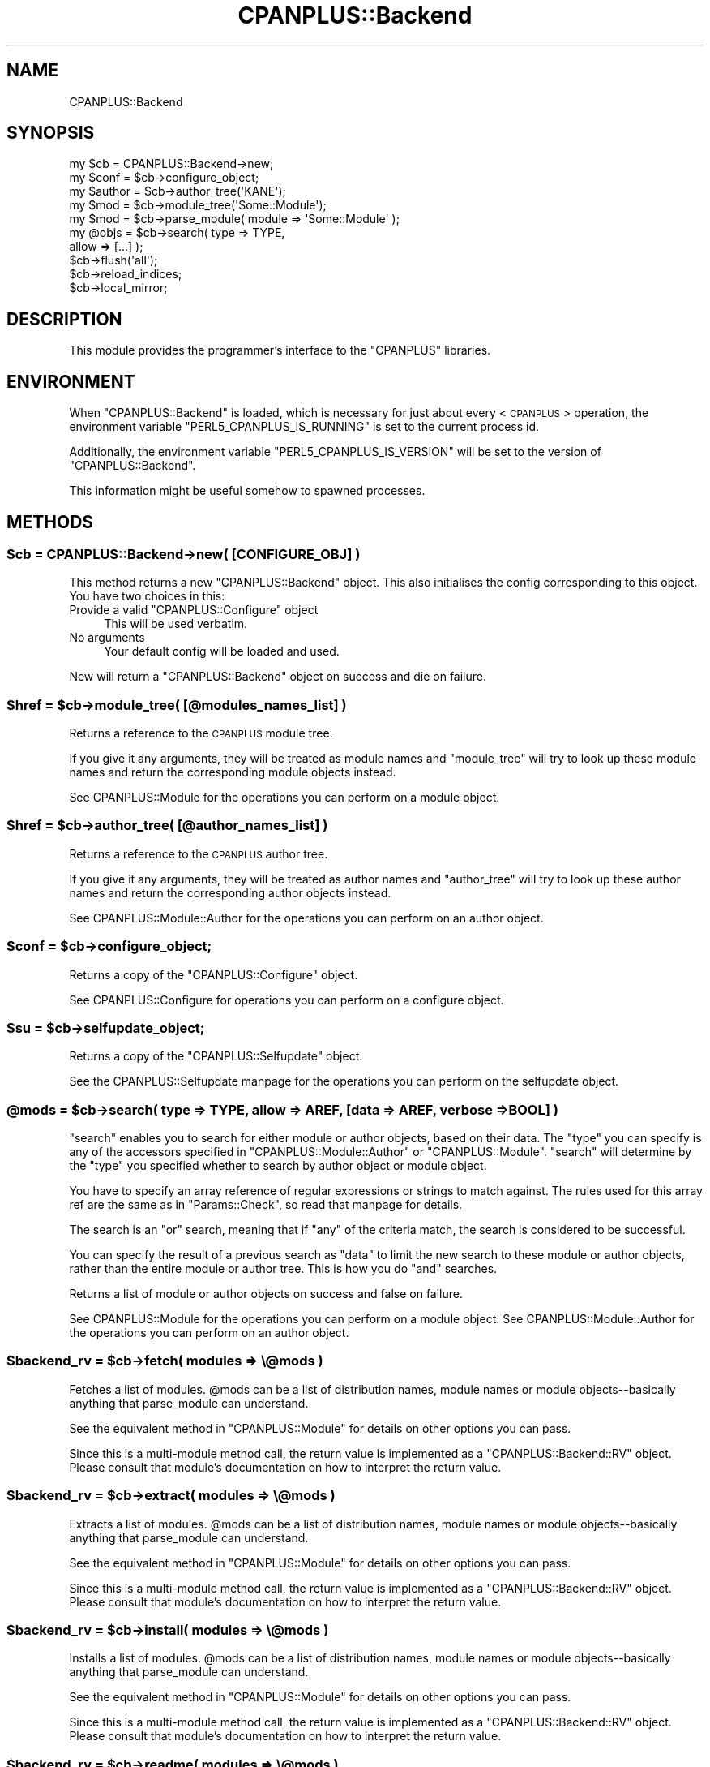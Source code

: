 .\" Automatically generated by Pod::Man 2.22 (Pod::Simple 3.07)
.\"
.\" Standard preamble:
.\" ========================================================================
.de Sp \" Vertical space (when we can't use .PP)
.if t .sp .5v
.if n .sp
..
.de Vb \" Begin verbatim text
.ft CW
.nf
.ne \\$1
..
.de Ve \" End verbatim text
.ft R
.fi
..
.\" Set up some character translations and predefined strings.  \*(-- will
.\" give an unbreakable dash, \*(PI will give pi, \*(L" will give a left
.\" double quote, and \*(R" will give a right double quote.  \*(C+ will
.\" give a nicer C++.  Capital omega is used to do unbreakable dashes and
.\" therefore won't be available.  \*(C` and \*(C' expand to `' in nroff,
.\" nothing in troff, for use with C<>.
.tr \(*W-
.ds C+ C\v'-.1v'\h'-1p'\s-2+\h'-1p'+\s0\v'.1v'\h'-1p'
.ie n \{\
.    ds -- \(*W-
.    ds PI pi
.    if (\n(.H=4u)&(1m=24u) .ds -- \(*W\h'-12u'\(*W\h'-12u'-\" diablo 10 pitch
.    if (\n(.H=4u)&(1m=20u) .ds -- \(*W\h'-12u'\(*W\h'-8u'-\"  diablo 12 pitch
.    ds L" ""
.    ds R" ""
.    ds C` ""
.    ds C' ""
'br\}
.el\{\
.    ds -- \|\(em\|
.    ds PI \(*p
.    ds L" ``
.    ds R" ''
'br\}
.\"
.\" Escape single quotes in literal strings from groff's Unicode transform.
.ie \n(.g .ds Aq \(aq
.el       .ds Aq '
.\"
.\" If the F register is turned on, we'll generate index entries on stderr for
.\" titles (.TH), headers (.SH), subsections (.SS), items (.Ip), and index
.\" entries marked with X<> in POD.  Of course, you'll have to process the
.\" output yourself in some meaningful fashion.
.ie \nF \{\
.    de IX
.    tm Index:\\$1\t\\n%\t"\\$2"
..
.    nr % 0
.    rr F
.\}
.el \{\
.    de IX
..
.\}
.\"
.\" Accent mark definitions (@(#)ms.acc 1.5 88/02/08 SMI; from UCB 4.2).
.\" Fear.  Run.  Save yourself.  No user-serviceable parts.
.    \" fudge factors for nroff and troff
.if n \{\
.    ds #H 0
.    ds #V .8m
.    ds #F .3m
.    ds #[ \f1
.    ds #] \fP
.\}
.if t \{\
.    ds #H ((1u-(\\\\n(.fu%2u))*.13m)
.    ds #V .6m
.    ds #F 0
.    ds #[ \&
.    ds #] \&
.\}
.    \" simple accents for nroff and troff
.if n \{\
.    ds ' \&
.    ds ` \&
.    ds ^ \&
.    ds , \&
.    ds ~ ~
.    ds /
.\}
.if t \{\
.    ds ' \\k:\h'-(\\n(.wu*8/10-\*(#H)'\'\h"|\\n:u"
.    ds ` \\k:\h'-(\\n(.wu*8/10-\*(#H)'\`\h'|\\n:u'
.    ds ^ \\k:\h'-(\\n(.wu*10/11-\*(#H)'^\h'|\\n:u'
.    ds , \\k:\h'-(\\n(.wu*8/10)',\h'|\\n:u'
.    ds ~ \\k:\h'-(\\n(.wu-\*(#H-.1m)'~\h'|\\n:u'
.    ds / \\k:\h'-(\\n(.wu*8/10-\*(#H)'\z\(sl\h'|\\n:u'
.\}
.    \" troff and (daisy-wheel) nroff accents
.ds : \\k:\h'-(\\n(.wu*8/10-\*(#H+.1m+\*(#F)'\v'-\*(#V'\z.\h'.2m+\*(#F'.\h'|\\n:u'\v'\*(#V'
.ds 8 \h'\*(#H'\(*b\h'-\*(#H'
.ds o \\k:\h'-(\\n(.wu+\w'\(de'u-\*(#H)/2u'\v'-.3n'\*(#[\z\(de\v'.3n'\h'|\\n:u'\*(#]
.ds d- \h'\*(#H'\(pd\h'-\w'~'u'\v'-.25m'\f2\(hy\fP\v'.25m'\h'-\*(#H'
.ds D- D\\k:\h'-\w'D'u'\v'-.11m'\z\(hy\v'.11m'\h'|\\n:u'
.ds th \*(#[\v'.3m'\s+1I\s-1\v'-.3m'\h'-(\w'I'u*2/3)'\s-1o\s+1\*(#]
.ds Th \*(#[\s+2I\s-2\h'-\w'I'u*3/5'\v'-.3m'o\v'.3m'\*(#]
.ds ae a\h'-(\w'a'u*4/10)'e
.ds Ae A\h'-(\w'A'u*4/10)'E
.    \" corrections for vroff
.if v .ds ~ \\k:\h'-(\\n(.wu*9/10-\*(#H)'\s-2\u~\d\s+2\h'|\\n:u'
.if v .ds ^ \\k:\h'-(\\n(.wu*10/11-\*(#H)'\v'-.4m'^\v'.4m'\h'|\\n:u'
.    \" for low resolution devices (crt and lpr)
.if \n(.H>23 .if \n(.V>19 \
\{\
.    ds : e
.    ds 8 ss
.    ds o a
.    ds d- d\h'-1'\(ga
.    ds D- D\h'-1'\(hy
.    ds th \o'bp'
.    ds Th \o'LP'
.    ds ae ae
.    ds Ae AE
.\}
.rm #[ #] #H #V #F C
.\" ========================================================================
.\"
.IX Title "CPANPLUS::Backend 3"
.TH CPANPLUS::Backend 3 "2009-11-11" "perl v5.10.1" "User Contributed Perl Documentation"
.\" For nroff, turn off justification.  Always turn off hyphenation; it makes
.\" way too many mistakes in technical documents.
.if n .ad l
.nh
.SH "NAME"
CPANPLUS::Backend
.SH "SYNOPSIS"
.IX Header "SYNOPSIS"
.Vb 2
\&    my $cb      = CPANPLUS::Backend\->new;
\&    my $conf    = $cb\->configure_object;
\&
\&    my $author  = $cb\->author_tree(\*(AqKANE\*(Aq);
\&    my $mod     = $cb\->module_tree(\*(AqSome::Module\*(Aq);
\&    my $mod     = $cb\->parse_module( module => \*(AqSome::Module\*(Aq );
\&
\&    my @objs    = $cb\->search(  type    => TYPE,
\&                                allow   => [...] );
\&
\&    $cb\->flush(\*(Aqall\*(Aq);
\&    $cb\->reload_indices;
\&    $cb\->local_mirror;
.Ve
.SH "DESCRIPTION"
.IX Header "DESCRIPTION"
This module provides the programmer's interface to the \f(CW\*(C`CPANPLUS\*(C'\fR
libraries.
.SH "ENVIRONMENT"
.IX Header "ENVIRONMENT"
When \f(CW\*(C`CPANPLUS::Backend\*(C'\fR is loaded, which is necessary for just
about every <\s-1CPANPLUS\s0> operation, the environment variable
\&\f(CW\*(C`PERL5_CPANPLUS_IS_RUNNING\*(C'\fR is set to the current process id.
.PP
Additionally, the environment variable \f(CW\*(C`PERL5_CPANPLUS_IS_VERSION\*(C'\fR 
will be set to the version of \f(CW\*(C`CPANPLUS::Backend\*(C'\fR.
.PP
This information might be useful somehow to spawned processes.
.SH "METHODS"
.IX Header "METHODS"
.ie n .SS "$cb = CPANPLUS::Backend\->new( [\s-1CONFIGURE_OBJ\s0] )"
.el .SS "\f(CW$cb\fP = CPANPLUS::Backend\->new( [\s-1CONFIGURE_OBJ\s0] )"
.IX Subsection "$cb = CPANPLUS::Backend->new( [CONFIGURE_OBJ] )"
This method returns a new \f(CW\*(C`CPANPLUS::Backend\*(C'\fR object.
This also initialises the config corresponding to this object.
You have two choices in this:
.ie n .IP "Provide a valid ""CPANPLUS::Configure"" object" 4
.el .IP "Provide a valid \f(CWCPANPLUS::Configure\fR object" 4
.IX Item "Provide a valid CPANPLUS::Configure object"
This will be used verbatim.
.IP "No arguments" 4
.IX Item "No arguments"
Your default config will be loaded and used.
.PP
New will return a \f(CW\*(C`CPANPLUS::Backend\*(C'\fR object on success and die on
failure.
.ie n .SS "$href = $cb\->module_tree( [@modules_names_list] )"
.el .SS "\f(CW$href\fP = \f(CW$cb\fP\->module_tree( [@modules_names_list] )"
.IX Subsection "$href = $cb->module_tree( [@modules_names_list] )"
Returns a reference to the \s-1CPANPLUS\s0 module tree.
.PP
If you give it any arguments, they will be treated as module names
and \f(CW\*(C`module_tree\*(C'\fR will try to look up these module names and
return the corresponding module objects instead.
.PP
See CPANPLUS::Module for the operations you can perform on a
module object.
.ie n .SS "$href = $cb\->author_tree( [@author_names_list] )"
.el .SS "\f(CW$href\fP = \f(CW$cb\fP\->author_tree( [@author_names_list] )"
.IX Subsection "$href = $cb->author_tree( [@author_names_list] )"
Returns a reference to the \s-1CPANPLUS\s0 author tree.
.PP
If you give it any arguments, they will be treated as author names
and \f(CW\*(C`author_tree\*(C'\fR will try to look up these author names and
return the corresponding author objects instead.
.PP
See CPANPLUS::Module::Author for the operations you can perform on
an author object.
.ie n .SS "$conf = $cb\->configure_object;"
.el .SS "\f(CW$conf\fP = \f(CW$cb\fP\->configure_object;"
.IX Subsection "$conf = $cb->configure_object;"
Returns a copy of the \f(CW\*(C`CPANPLUS::Configure\*(C'\fR object.
.PP
See CPANPLUS::Configure for operations you can perform on a
configure object.
.ie n .SS "$su = $cb\->selfupdate_object;"
.el .SS "\f(CW$su\fP = \f(CW$cb\fP\->selfupdate_object;"
.IX Subsection "$su = $cb->selfupdate_object;"
Returns a copy of the \f(CW\*(C`CPANPLUS::Selfupdate\*(C'\fR object.
.PP
See the CPANPLUS::Selfupdate manpage for the operations
you can perform on the selfupdate object.
.ie n .SS "@mods = $cb\->search( type => \s-1TYPE\s0, allow => \s-1AREF\s0, [data => \s-1AREF\s0, verbose => \s-1BOOL\s0] )"
.el .SS "\f(CW@mods\fP = \f(CW$cb\fP\->search( type => \s-1TYPE\s0, allow => \s-1AREF\s0, [data => \s-1AREF\s0, verbose => \s-1BOOL\s0] )"
.IX Subsection "@mods = $cb->search( type => TYPE, allow => AREF, [data => AREF, verbose => BOOL] )"
\&\f(CW\*(C`search\*(C'\fR enables you to search for either module or author objects,
based on their data. The \f(CW\*(C`type\*(C'\fR you can specify is any of the
accessors specified in \f(CW\*(C`CPANPLUS::Module::Author\*(C'\fR or
\&\f(CW\*(C`CPANPLUS::Module\*(C'\fR. \f(CW\*(C`search\*(C'\fR will determine by the \f(CW\*(C`type\*(C'\fR you
specified whether to search by author object or module object.
.PP
You have to specify an array reference of regular expressions or
strings to match against. The rules used for this array ref are the
same as in \f(CW\*(C`Params::Check\*(C'\fR, so read that manpage for details.
.PP
The search is an \f(CW\*(C`or\*(C'\fR search, meaning that if \f(CW\*(C`any\*(C'\fR of the criteria
match, the search is considered to be successful.
.PP
You can specify the result of a previous search as \f(CW\*(C`data\*(C'\fR to limit
the new search to these module or author objects, rather than the
entire module or author tree.  This is how you do \f(CW\*(C`and\*(C'\fR searches.
.PP
Returns a list of module or author objects on success and false
on failure.
.PP
See CPANPLUS::Module for the operations you can perform on a
module object.
See CPANPLUS::Module::Author for the operations you can perform on
an author object.
.ie n .SS "$backend_rv = $cb\->fetch( modules => \e@mods )"
.el .SS "\f(CW$backend_rv\fP = \f(CW$cb\fP\->fetch( modules => \e@mods )"
.IX Subsection "$backend_rv = $cb->fetch( modules => @mods )"
Fetches a list of modules. \f(CW@mods\fR can be a list of distribution
names, module names or module objects\*(--basically anything that
parse_module can understand.
.PP
See the equivalent method in \f(CW\*(C`CPANPLUS::Module\*(C'\fR for details on
other options you can pass.
.PP
Since this is a multi-module method call, the return value is
implemented as a \f(CW\*(C`CPANPLUS::Backend::RV\*(C'\fR object. Please consult
that module's documentation on how to interpret the return value.
.ie n .SS "$backend_rv = $cb\->extract( modules => \e@mods )"
.el .SS "\f(CW$backend_rv\fP = \f(CW$cb\fP\->extract( modules => \e@mods )"
.IX Subsection "$backend_rv = $cb->extract( modules => @mods )"
Extracts a list of modules. \f(CW@mods\fR can be a list of distribution
names, module names or module objects\*(--basically anything that
parse_module can understand.
.PP
See the equivalent method in \f(CW\*(C`CPANPLUS::Module\*(C'\fR for details on
other options you can pass.
.PP
Since this is a multi-module method call, the return value is
implemented as a \f(CW\*(C`CPANPLUS::Backend::RV\*(C'\fR object. Please consult
that module's documentation on how to interpret the return value.
.ie n .SS "$backend_rv = $cb\->install( modules => \e@mods )"
.el .SS "\f(CW$backend_rv\fP = \f(CW$cb\fP\->install( modules => \e@mods )"
.IX Subsection "$backend_rv = $cb->install( modules => @mods )"
Installs a list of modules. \f(CW@mods\fR can be a list of distribution
names, module names or module objects\*(--basically anything that
parse_module can understand.
.PP
See the equivalent method in \f(CW\*(C`CPANPLUS::Module\*(C'\fR for details on
other options you can pass.
.PP
Since this is a multi-module method call, the return value is
implemented as a \f(CW\*(C`CPANPLUS::Backend::RV\*(C'\fR object. Please consult
that module's documentation on how to interpret the return value.
.ie n .SS "$backend_rv = $cb\->readme( modules => \e@mods )"
.el .SS "\f(CW$backend_rv\fP = \f(CW$cb\fP\->readme( modules => \e@mods )"
.IX Subsection "$backend_rv = $cb->readme( modules => @mods )"
Fetches the readme for a list of modules. \f(CW@mods\fR can be a list of
distribution names, module names or module objects\*(--basically
anything that parse_module can understand.
.PP
See the equivalent method in \f(CW\*(C`CPANPLUS::Module\*(C'\fR for details on
other options you can pass.
.PP
Since this is a multi-module method call, the return value is
implemented as a \f(CW\*(C`CPANPLUS::Backend::RV\*(C'\fR object. Please consult
that module's documentation on how to interpret the return value.
.ie n .SS "$backend_rv = $cb\->files( modules => \e@mods )"
.el .SS "\f(CW$backend_rv\fP = \f(CW$cb\fP\->files( modules => \e@mods )"
.IX Subsection "$backend_rv = $cb->files( modules => @mods )"
Returns a list of files used by these modules if they are installed.
\&\f(CW@mods\fR can be a list of distribution names, module names or module
objects\*(--basically anything that parse_module can understand.
.PP
See the equivalent method in \f(CW\*(C`CPANPLUS::Module\*(C'\fR for details on
other options you can pass.
.PP
Since this is a multi-module method call, the return value is
implemented as a \f(CW\*(C`CPANPLUS::Backend::RV\*(C'\fR object. Please consult
that module's documentation on how to interpret the return value.
.ie n .SS "$backend_rv = $cb\->distributions( modules => \e@mods )"
.el .SS "\f(CW$backend_rv\fP = \f(CW$cb\fP\->distributions( modules => \e@mods )"
.IX Subsection "$backend_rv = $cb->distributions( modules => @mods )"
Returns a list of module objects representing all releases for this
module on success.
\&\f(CW@mods\fR can be a list of distribution names, module names or module
objects, basically anything that parse_module can understand.
.PP
See the equivalent method in \f(CW\*(C`CPANPLUS::Module\*(C'\fR for details on
other options you can pass.
.PP
Since this is a multi-module method call, the return value is
implemented as a \f(CW\*(C`CPANPLUS::Backend::RV\*(C'\fR object. Please consult
that module's documentation on how to interpret the return value.
.ie n .SS "$mod_obj = $cb\->parse_module( module => $modname|$distname|$modobj|URI|PATH )"
.el .SS "\f(CW$mod_obj\fP = \f(CW$cb\fP\->parse_module( module => \f(CW$modname\fP|$distname|$modobj|URI|PATH )"
.IX Subsection "$mod_obj = $cb->parse_module( module => $modname|$distname|$modobj|URI|PATH )"
\&\f(CW\*(C`parse_module\*(C'\fR tries to find a \f(CW\*(C`CPANPLUS::Module\*(C'\fR object that
matches your query. Here's a list of examples you could give to
\&\f(CW\*(C`parse_module\*(C'\fR;
.IP "Text::Bastardize" 4
.IX Item "Text::Bastardize"
.PD 0
.IP "Text-Bastardize" 4
.IX Item "Text-Bastardize"
.IP "Text\-Bastardize\-1.06" 4
.IX Item "Text-Bastardize-1.06"
.IP "AYRNIEU/Text\-Bastardize" 4
.IX Item "AYRNIEU/Text-Bastardize"
.IP "AYRNIEU/Text\-Bastardize\-1.06" 4
.IX Item "AYRNIEU/Text-Bastardize-1.06"
.IP "AYRNIEU/Text\-Bastardize\-1.06.tar.gz" 4
.IX Item "AYRNIEU/Text-Bastardize-1.06.tar.gz"
.IP "http://example.com/Text\-Bastardize\-1.06.tar.gz" 4
.IX Item "http://example.com/Text-Bastardize-1.06.tar.gz"
.IP "file:///tmp/Text\-Bastardize\-1.06.tar.gz" 4
.IX Item "file:///tmp/Text-Bastardize-1.06.tar.gz"
.IP "/tmp/Text\-Bastardize\-1.06" 4
.IX Item "/tmp/Text-Bastardize-1.06"
.IP "./Text\-Bastardize\-1.06" 4
.IX Item "./Text-Bastardize-1.06"
.IP "." 4
.PD
.PP
These items would all come up with a \f(CW\*(C`CPANPLUS::Module\*(C'\fR object for
\&\f(CW\*(C`Text::Bastardize\*(C'\fR. The ones marked explicitly as being version 1.06
would give back a \f(CW\*(C`CPANPLUS::Module\*(C'\fR object of that version.
Even if the version on \s-1CPAN\s0 is currently higher.
.PP
The last three are examples of \s-1PATH\s0 resolution. In the first, we supply
an absolute path to the unwrapped distribution. In the second the 
distribution is relative to the current working directory.
In the third, we will use the current working directory.
.PP
If \f(CW\*(C`parse_module\*(C'\fR is unable to actually find the module you are looking
for in its module tree, but you supplied it with an author, module
and version part in a distribution name or \s-1URI\s0, it will create a fake
\&\f(CW\*(C`CPANPLUS::Module\*(C'\fR object for you, that you can use just like the
real thing.
.PP
See CPANPLUS::Module for the operations you can perform on a
module object.
.PP
If even this fancy guessing doesn't enable \f(CW\*(C`parse_module\*(C'\fR to create
a fake module object for you to use, it will warn about an error and
return false.
.ie n .SS "$bool = $cb\->reload_indices( [update_source => \s-1BOOL\s0, verbose => \s-1BOOL\s0] );"
.el .SS "\f(CW$bool\fP = \f(CW$cb\fP\->reload_indices( [update_source => \s-1BOOL\s0, verbose => \s-1BOOL\s0] );"
.IX Subsection "$bool = $cb->reload_indices( [update_source => BOOL, verbose => BOOL] );"
This method reloads the source files.
.PP
If \f(CW\*(C`update_source\*(C'\fR is set to true, this will fetch new source files
from your \s-1CPAN\s0 mirror. Otherwise, \f(CW\*(C`reload_indices\*(C'\fR will do its
usual cache checking and only update them if they are out of date.
.PP
By default, \f(CW\*(C`update_source\*(C'\fR will be false.
.PP
The verbose setting defaults to what you have specified in your
config file.
.PP
Returns true on success and false on failure.
.ie n .SS "$bool = $cb\->flush(\s-1CACHE_NAME\s0)"
.el .SS "\f(CW$bool\fP = \f(CW$cb\fP\->flush(\s-1CACHE_NAME\s0)"
.IX Subsection "$bool = $cb->flush(CACHE_NAME)"
This method allows flushing of caches.
There are several things which can be flushed:
.IP "\(bu" 4
\&\f(CW\*(C`methods\*(C'\fR
.Sp
The return status of methods which have been attempted, such as
different ways of fetching files.  It is recommended that automatic
flushing be used instead.
.IP "\(bu" 4
\&\f(CW\*(C`hosts\*(C'\fR
.Sp
The return status of URIs which have been attempted, such as
different hosts of fetching files.  It is recommended that automatic
flushing be used instead.
.IP "\(bu" 4
\&\f(CW\*(C`modules\*(C'\fR
.Sp
Information about modules such as prerequisites and whether
installation succeeded, failed, or was not attempted.
.IP "\(bu" 4
\&\f(CW\*(C`lib\*(C'\fR
.Sp
This resets \s-1PERL5LIB\s0, which is changed to ensure that while installing
modules they are in our \f(CW@INC\fR.
.IP "\(bu" 4
\&\f(CW\*(C`load\*(C'\fR
.Sp
This resets the cache of modules we've attempted to load, but failed.
This enables you to load them again after a failed load, if they 
somehow have become available.
.IP "\(bu" 4
\&\f(CW\*(C`all\*(C'\fR
.Sp
Flush all of the aforementioned caches.
.PP
Returns true on success and false on failure.
.ie n .SS "@mods = $cb\->\fIinstalled()\fP"
.el .SS "\f(CW@mods\fP = \f(CW$cb\fP\->\fIinstalled()\fP"
.IX Subsection "@mods = $cb->installed()"
Returns a list of module objects of all your installed modules.
If an error occurs, it will return false.
.PP
See CPANPLUS::Module for the operations you can perform on a
module object.
.ie n .SS "$bool = $cb\->local_mirror([path => '/dir/to/save/to', index_files => \s-1BOOL\s0, force => \s-1BOOL\s0, verbose => \s-1BOOL\s0] )"
.el .SS "\f(CW$bool\fP = \f(CW$cb\fP\->local_mirror([path => '/dir/to/save/to', index_files => \s-1BOOL\s0, force => \s-1BOOL\s0, verbose => \s-1BOOL\s0] )"
.IX Subsection "$bool = $cb->local_mirror([path => '/dir/to/save/to', index_files => BOOL, force => BOOL, verbose => BOOL] )"
Creates a local mirror of \s-1CPAN\s0, of only the most recent sources in a
location you specify. If you set this location equal to a custom host
in your \f(CW\*(C`CPANPLUS::Config\*(C'\fR you can use your local mirror to install
from.
.PP
It takes the following arguments:
.IP "path" 4
.IX Item "path"
The location where to create the local mirror.
.IP "index_files" 4
.IX Item "index_files"
Enable/disable fetching of index files. You can disable fetching of the
index files if you don't plan to use the local mirror as your primary 
site, or if you'd like up-to-date index files be fetched from elsewhere.
.Sp
Defaults to true.
.IP "force" 4
.IX Item "force"
Forces refetching of packages, even if they are there already.
.Sp
Defaults to whatever setting you have in your \f(CW\*(C`CPANPLUS::Config\*(C'\fR.
.IP "verbose" 4
.IX Item "verbose"
Prints more messages about what its doing.
.Sp
Defaults to whatever setting you have in your \f(CW\*(C`CPANPLUS::Config\*(C'\fR.
.PP
Returns true on success and false on error.
.ie n .SS "$file = $cb\->autobundle([path => \s-1OUTPUT_PATH\s0, force => \s-1BOOL\s0, verbose => \s-1BOOL\s0])"
.el .SS "\f(CW$file\fP = \f(CW$cb\fP\->autobundle([path => \s-1OUTPUT_PATH\s0, force => \s-1BOOL\s0, verbose => \s-1BOOL\s0])"
.IX Subsection "$file = $cb->autobundle([path => OUTPUT_PATH, force => BOOL, verbose => BOOL])"
Writes out a snapshot of your current installation in \f(CW\*(C`CPAN\*(C'\fR bundle
style. This can then be used to install the same modules for a
different or on a different machine by issuing the following commands:
.PP
.Vb 2
\&    ### using the default shell:
\&    CPAN Terminal> i file://path/to/Snapshot_XXYY.pm
\&    
\&    ### using the API
\&    $modobj = $cb\->parse_module( module => \*(Aqfile://path/to/Snapshot_XXYY.pm\*(Aq );
\&    $modobj\->install;
.Ve
.PP
It will, by default, write to an 'autobundle' directory under your
cpanplus homedirectory, but you can override that by supplying a
\&\f(CW\*(C`path\*(C'\fR argument.
.PP
It will return the location of the output file on success and false on
failure.
.ie n .SS "$bool = $cb\->save_state"
.el .SS "\f(CW$bool\fP = \f(CW$cb\fP\->save_state"
.IX Subsection "$bool = $cb->save_state"
Explicit command to save memory state to disk. This can be used to save
information to disk about where a module was extracted, the result of 
\&\f(CW\*(C`make test\*(C'\fR, etc. This will then be re-loaded into memory when a new
session starts.
.PP
The capability of saving state to disk depends on the source engine
being used (See \f(CW\*(C`CPANPLUS::Config\*(C'\fR for the option to choose your
source engine). The default storage engine supports this option.
.PP
Most users will not need this command, but it can handy for automated
systems like setting up \s-1CPAN\s0 smoke testers.
.PP
The method will return true if it managed to save the state to disk, 
or false if it did not.
.SH "CUSTOM MODULE SOURCES"
.IX Header "CUSTOM MODULE SOURCES"
Besides the sources as provided by the general \f(CW\*(C`CPAN\*(C'\fR mirrors, it's 
possible to add your own sources list to your \f(CW\*(C`CPANPLUS\*(C'\fR index.
.PP
The methodology behind this works much like \f(CW\*(C`Debian\*(Aqs apt\-sources\*(C'\fR.
.PP
The methods below show you how to make use of this functionality. Also
note that most of these methods are available through the default shell
plugin command \f(CW\*(C`/cs\*(C'\fR, making them available as shortcuts through the
shell and via the commandline.
.ie n .SS "%files = $cb\->list_custom_sources"
.el .SS "\f(CW%files\fP = \f(CW$cb\fP\->list_custom_sources"
.IX Subsection "%files = $cb->list_custom_sources"
Returns a mapping of registered custom sources and their local indices
as follows:
.PP
.Vb 1
\&    /full/path/to/local/index => http://remote/source
.Ve
.PP
Note that any file starting with an \f(CW\*(C`#\*(C'\fR is being ignored.
.ie n .SS "$local_index = $cb\->add_custom_source( uri => \s-1URI\s0, [verbose => \s-1BOOL\s0] );"
.el .SS "\f(CW$local_index\fP = \f(CW$cb\fP\->add_custom_source( uri => \s-1URI\s0, [verbose => \s-1BOOL\s0] );"
.IX Subsection "$local_index = $cb->add_custom_source( uri => URI, [verbose => BOOL] );"
Adds an \f(CW\*(C`URI\*(C'\fR to your own sources list and mirrors its index. See the 
documentation on \f(CW\*(C`$cb\->update_custom_source\*(C'\fR on how this is done.
.PP
Returns the full path to the local index on success, or false on failure.
.PP
Note that when adding a new \f(CW\*(C`URI\*(C'\fR, the change to the in-memory tree is
not saved until you rebuild or save the tree to disk again. You can do 
this using the \f(CW\*(C`$cb\->reload_indices\*(C'\fR method.
.ie n .SS "$local_index = $cb\->remove_custom_source( uri => \s-1URI\s0, [verbose => \s-1BOOL\s0] );"
.el .SS "\f(CW$local_index\fP = \f(CW$cb\fP\->remove_custom_source( uri => \s-1URI\s0, [verbose => \s-1BOOL\s0] );"
.IX Subsection "$local_index = $cb->remove_custom_source( uri => URI, [verbose => BOOL] );"
Removes an \f(CW\*(C`URI\*(C'\fR from your own sources list and removes its index.
.PP
To find out what \f(CW\*(C`URI\*(C'\fRs you have as part of your own sources list, use
the \f(CW\*(C`$cb\->list_custom_sources\*(C'\fR method.
.PP
Returns the full path to the deleted local index file on success, or false
on failure.
.ie n .SS "$bool = $cb\->update_custom_source( [remote => \s-1URI\s0] );"
.el .SS "\f(CW$bool\fP = \f(CW$cb\fP\->update_custom_source( [remote => \s-1URI\s0] );"
.IX Subsection "$bool = $cb->update_custom_source( [remote => URI] );"
Updates the indexes for all your custom sources. It does this by fetching
a file called \f(CW\*(C`packages.txt\*(C'\fR in the root of the custom sources's \f(CW\*(C`URI\*(C'\fR.
If you provide the \f(CW\*(C`remote\*(C'\fR argument, it will only update the index for
that specific \f(CW\*(C`URI\*(C'\fR.
.PP
Here's an example of how custom sources would resolve into index files:
.PP
.Vb 3
\&  file:///path/to/sources       =>  file:///path/to/sources/packages.txt
\&  http://example.com/sources    =>  http://example.com/sources/packages.txt
\&  ftp://example.com/sources     =>  ftp://example.com/sources/packages.txt
.Ve
.PP
The file \f(CW\*(C`packages.txt\*(C'\fR simply holds a list of packages that can be found
under the root of the \f(CW\*(C`URI\*(C'\fR. This file can be automatically generated for
you when the remote source is a \f(CW\*(C`file:// URI\*(C'\fR. For \f(CW\*(C`http://\*(C'\fR, \f(CW\*(C`ftp://\*(C'\fR,
and similar, the administrator of that repository should run the method
\&\f(CW\*(C`$cb\->write_custom_source_index\*(C'\fR on the repository to allow remote
users to index it.
.PP
For details, see the \f(CW\*(C`$cb\->write_custom_source_index\*(C'\fR method below.
.PP
All packages that are added via this mechanism will be attributed to the
author with \f(CW\*(C`CPANID\*(C'\fR \f(CW\*(C`LOCAL\*(C'\fR. You can use this id to search for all 
added packages.
.ie n .SS "$file = $cb\->write_custom_source_index( path => /path/to/package/root, [to => /path/to/index/file, verbose => \s-1BOOL\s0] );"
.el .SS "\f(CW$file\fP = \f(CW$cb\fP\->write_custom_source_index( path => /path/to/package/root, [to => /path/to/index/file, verbose => \s-1BOOL\s0] );"
.IX Subsection "$file = $cb->write_custom_source_index( path => /path/to/package/root, [to => /path/to/index/file, verbose => BOOL] );"
Writes the index for a custom repository root. Most users will not have to 
worry about this, but administrators of a repository will need to make sure
their indexes are up to date.
.PP
The index will be written to a file called \f(CW\*(C`packages.txt\*(C'\fR in your repository
root, which you can specify with the \f(CW\*(C`path\*(C'\fR argument. You can override this
location by specifying the \f(CW\*(C`to\*(C'\fR argument, but in normal operation, that should
not be required.
.PP
Once the index file is written, users can then add the \f(CW\*(C`URI\*(C'\fR pointing to 
the repository to their custom list of sources and start using it right away. See the \f(CW\*(C`$cb\->add_custom_source\*(C'\fR method for user details.
.SH "BUG REPORTS"
.IX Header "BUG REPORTS"
Please report bugs or other issues to <bug\-cpanplus@rt.cpan.org<gt>.
.SH "AUTHOR"
.IX Header "AUTHOR"
This module by Jos Boumans <kane@cpan.org>.
.SH "COPYRIGHT"
.IX Header "COPYRIGHT"
The \s-1CPAN++\s0 interface (of which this module is a part of) is copyright (c) 
2001 \- 2007, Jos Boumans <kane@cpan.org>. All rights reserved.
.PP
This library is free software; you may redistribute and/or modify it 
under the same terms as Perl itself.
.SH "SEE ALSO"
.IX Header "SEE ALSO"
CPANPLUS::Configure, CPANPLUS::Module, CPANPLUS::Module::Author, 
CPANPLUS::Selfupdate
